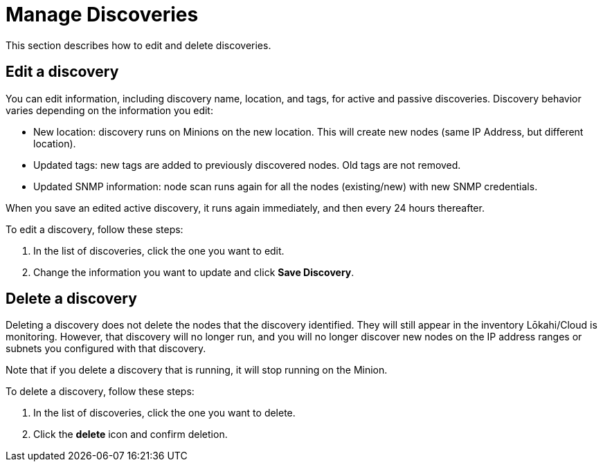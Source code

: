 
= Manage Discoveries
:description: Learn how to manage the discovery of network inventory with OpenNMS Lōkahi/Cloud.

This section describes how to edit and delete discoveries.

== Edit a discovery

You can edit information, including discovery name, location, and tags, for active and passive discoveries.
Discovery behavior varies depending on the information you edit:

* New location: discovery runs on Minions on the new location.
This will create new nodes (same IP Address, but different location).
* Updated tags: new tags are added to previously discovered nodes.
Old tags are not removed.
* Updated SNMP information: node scan runs again for all the nodes (existing/new) with new SNMP credentials.

When you save an edited active discovery, it runs again immediately, and then every 24 hours thereafter.

To edit a discovery, follow these steps:

. In the list of discoveries, click the one you want to edit.
. Change the information you want to update and click *Save Discovery*.

== Delete a discovery

Deleting a discovery does not delete the nodes that the discovery identified.
They will still appear in the inventory Lōkahi/Cloud is monitoring.
However, that discovery will no longer run, and you will no longer discover new nodes on the IP address ranges or subnets you configured with that discovery.

Note that if you delete a discovery that is running, it will stop running on the Minion.

To delete a discovery, follow these steps:

. In the list of discoveries, click the one you want to delete.
. Click the *delete* icon and confirm deletion.